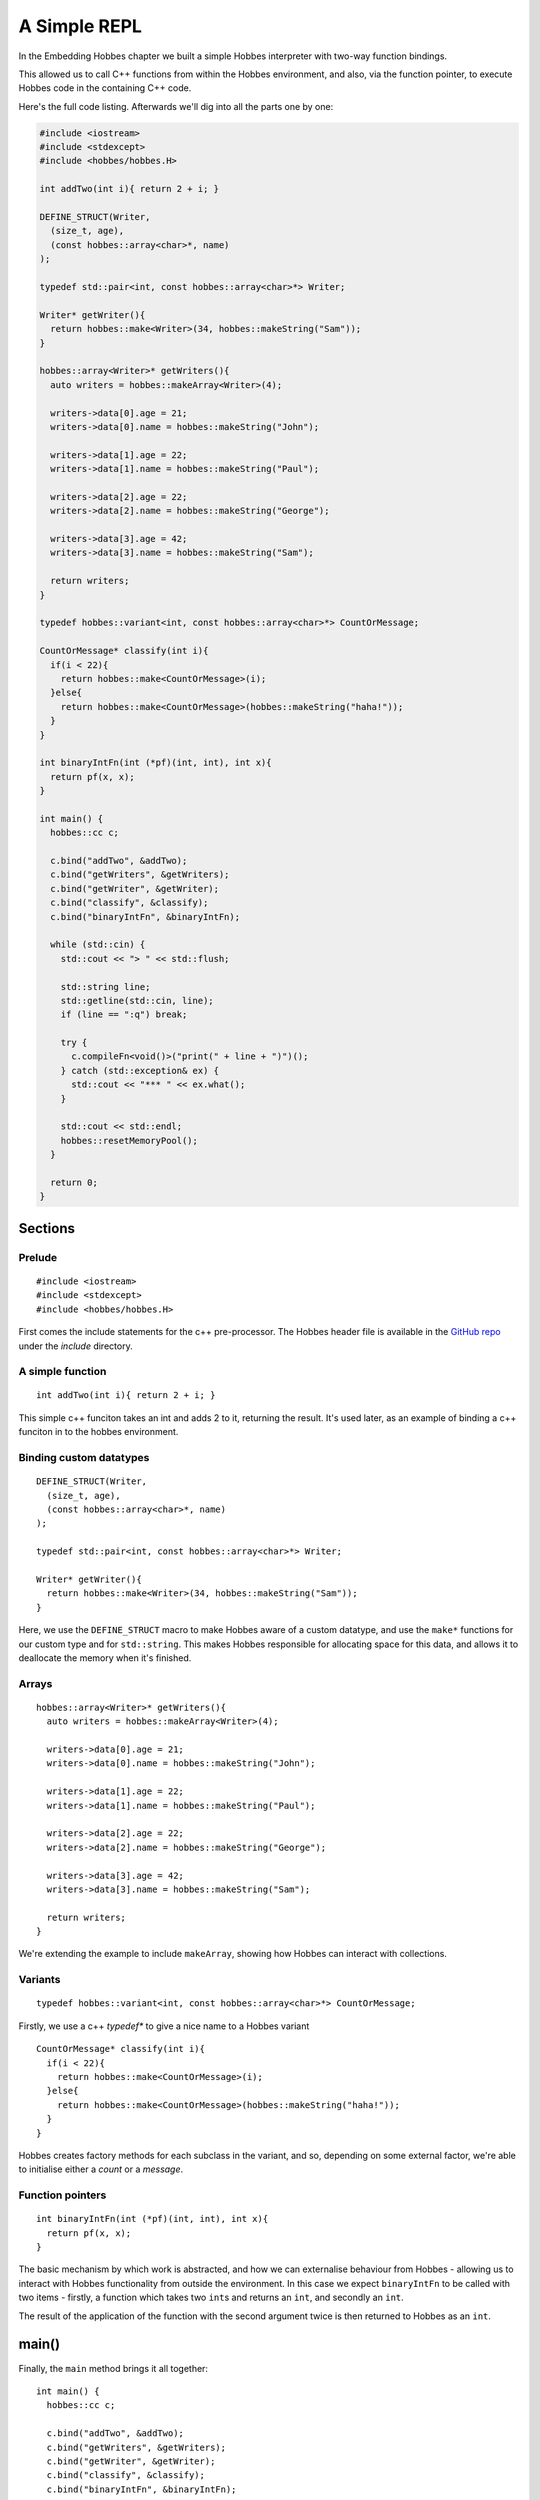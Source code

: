 .. _repl_example:

A Simple REPL
*************

In the Embedding Hobbes chapter we built a simple Hobbes interpreter with two-way function bindings.

This allowed us to call C++ functions from within the Hobbes environment, and also, via the function pointer, to execute Hobbes code in the containing C++ code. 

Here's the full code listing. Afterwards we'll dig into all the parts one by one:

.. code-block:: c++

  #include <iostream>
  #include <stdexcept>
  #include <hobbes/hobbes.H>

  int addTwo(int i){ return 2 + i; }

  DEFINE_STRUCT(Writer,
    (size_t, age),
    (const hobbes::array<char>*, name)
  );

  typedef std::pair<int, const hobbes::array<char>*> Writer;

  Writer* getWriter(){
    return hobbes::make<Writer>(34, hobbes::makeString("Sam"));
  }

  hobbes::array<Writer>* getWriters(){
    auto writers = hobbes::makeArray<Writer>(4);

    writers->data[0].age = 21;
    writers->data[0].name = hobbes::makeString("John");

    writers->data[1].age = 22;
    writers->data[1].name = hobbes::makeString("Paul");

    writers->data[2].age = 22;
    writers->data[2].name = hobbes::makeString("George");

    writers->data[3].age = 42;
    writers->data[3].name = hobbes::makeString("Sam");

    return writers;
  }

  typedef hobbes::variant<int, const hobbes::array<char>*> CountOrMessage;

  CountOrMessage* classify(int i){
    if(i < 22){
      return hobbes::make<CountOrMessage>(i);
    }else{
      return hobbes::make<CountOrMessage>(hobbes::makeString("haha!"));
    }
  }

  int binaryIntFn(int (*pf)(int, int), int x){
    return pf(x, x);
  }

  int main() {
    hobbes::cc c;

    c.bind("addTwo", &addTwo);
    c.bind("getWriters", &getWriters);
    c.bind("getWriter", &getWriter);
    c.bind("classify", &classify);
    c.bind("binaryIntFn", &binaryIntFn);

    while (std::cin) {
      std::cout << "> " << std::flush;

      std::string line;
      std::getline(std::cin, line);
      if (line == ":q") break;

      try {
        c.compileFn<void()>("print(" + line + ")")();
      } catch (std::exception& ex) {
        std::cout << "*** " << ex.what();
      }

      std::cout << std::endl;
      hobbes::resetMemoryPool();
    }

    return 0;
  }

Sections
========

Prelude
-------

::
  
  #include <iostream>
  #include <stdexcept>
  #include <hobbes/hobbes.H>

First comes the include statements for the c++ pre-processor. The Hobbes header file is available in the `GitHub repo 
<http://github.com/Morgan-Stanley/hobbes/>`_ under the *include* directory.

A simple function
-----------------

::
  
  int addTwo(int i){ return 2 + i; }

This simple c++ funciton takes an int and adds 2 to it, returning the result. It's used later, as an example of binding a c++ funciton in to the hobbes environment.

Binding custom datatypes
------------------------

::
  
  DEFINE_STRUCT(Writer,
    (size_t, age),
    (const hobbes::array<char>*, name)
  );

  typedef std::pair<int, const hobbes::array<char>*> Writer;

  Writer* getWriter(){
    return hobbes::make<Writer>(34, hobbes::makeString("Sam"));
  }

Here, we use the ``DEFINE_STRUCT`` macro to make Hobbes aware of a custom datatype, and use the ``make*`` functions for our custom type and for ``std::string``. This makes Hobbes responsible for allocating space for this data, and allows it to deallocate the memory when it's finished.

Arrays
------

::

  hobbes::array<Writer>* getWriters(){
    auto writers = hobbes::makeArray<Writer>(4);

    writers->data[0].age = 21;
    writers->data[0].name = hobbes::makeString("John");

    writers->data[1].age = 22;
    writers->data[1].name = hobbes::makeString("Paul");

    writers->data[2].age = 22;
    writers->data[2].name = hobbes::makeString("George");

    writers->data[3].age = 42;
    writers->data[3].name = hobbes::makeString("Sam");

    return writers;
  }

We're extending the example to include ``makeArray``, showing how Hobbes can interact with collections.

Variants
--------

::

  typedef hobbes::variant<int, const hobbes::array<char>*> CountOrMessage;

Firstly, we use a c++ *typedef** to give a nice name to a Hobbes variant

::

  CountOrMessage* classify(int i){
    if(i < 22){
      return hobbes::make<CountOrMessage>(i);
    }else{
      return hobbes::make<CountOrMessage>(hobbes::makeString("haha!"));
    }
  }

Hobbes creates factory methods for each subclass in the variant, and so, depending on some external factor, we're able to initialise either a *count* or a *message*.

Function pointers
-----------------

::
  
  int binaryIntFn(int (*pf)(int, int), int x){
    return pf(x, x);
  }

The basic mechanism by which work is abstracted, and how we can externalise behaviour from Hobbes - allowing us to interact with Hobbes functionality from outside the environment. In this case we expect ``binaryIntFn`` to be called with two items - firstly, a function which takes two ``int``\s and returns an ``int``, and secondly an ``int``.

The result of the application of the function with the second argument twice is then returned to Hobbes as an ``int``.

main()
======

Finally, the ``main`` method brings it all together:

::

  int main() {
    hobbes::cc c;

    c.bind("addTwo", &addTwo);
    c.bind("getWriters", &getWriters);
    c.bind("getWriter", &getWriter);
    c.bind("classify", &classify);
    c.bind("binaryIntFn", &binaryIntFn);

    while (std::cin) {
      std::cout << "> " << std::flush;

      std::string line;
      std::getline(std::cin, line);
      if (line == ":q") break;

      try {
        c.compileFn<void()>("print(" + line + ")")();
      } catch (std::exception& ex) {
        std::cout << "*** " << ex.what();
      }

      std::cout << std::endl;
      hobbes::resetMemoryPool();
    }

    return 0;
  }

#. We initialise an instance of ``hobbes::cc`` on the stack;
#. We bind five functions to it by their address;
#. Then, in a loop, we print a prompt, accept a string from STDIN, and attempt to compile and execute the input string;
#. Any failures are caught and reported;
#. Finally, any unreferenced data left after the REPL loop is collected to avoid memory leaks.

